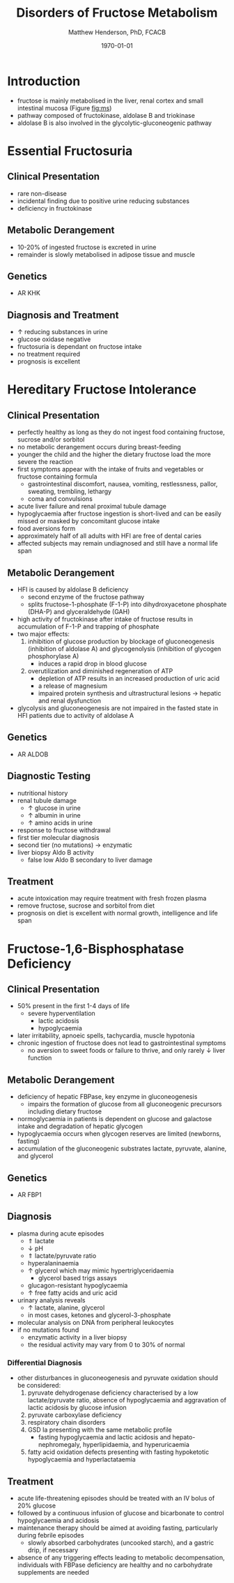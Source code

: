 #+TITLE: Disorders of Fructose Metabolism
#+AUTHOR: Matthew Henderson, PhD, FCACB
#+DATE: \today

* Introduction
- fructose is mainly metabolised in the liver, renal cortex and small
  intestinal mucosa (Figure [[fig:ms]])
- pathway composed of fructokinase, aldolase B and triokinase
- aldolase B is also involved in the glycolytic-gluconeogenic pathway

* Essential Fructosuria
** Clinical Presentation
- rare non-disease
- incidental finding due to positive urine reducing substances 
- deficiency in fructokinase
** Metabolic Derangement
- 10-20% of ingested fructose is excreted in urine
- remainder is slowly metabolised in adipose tissue and muscle
** Genetics
- AR KHK
** Diagnosis and Treatment
- \uparrow reducing substances in urine
- glucose oxidase negative
- fructosuria is dependant on fructose intake
- no treatment required
- prognosis is excellent

* Hereditary Fructose Intolerance
** Clinical Presentation
- perfectly healthy as long as they do not ingest food containing
  fructose, sucrose and/or sorbitol
- no metabolic derangement occurs during breast-feeding
- younger the child and the higher the dietary fructose load the more
  severe the reaction
- first symptoms appear with the intake of fruits and vegetables or
  fructose containing formula
  - gastrointestinal discomfort, nausea, vomiting, restlessness,
    pallor, sweating, trembling, lethargy
  - coma and convulsions
- acute liver failure and renal proximal tubule damage
- hypoglycaemia after fructose ingestion is short-lived and can be
  easily missed or masked by concomitant glucose intake
- food aversions form
- approximately half of all adults with HFI are free of dental caries
- affected subjects may remain undiagnosed and still have a normal
  life span

** Metabolic Derangement
- HFI is caused by aldolase B deficiency
  - second enzyme of the fructose pathway
  - splits fructose-1-phosphate (F-1-P) into dihydroxyacetone phosphate (DHA-P) and glyceraldehyde (GAH)
- high activity of fructokinase after intake of fructose results in
  accumulation of F-1-P and trapping of phosphate
- two major effects:
  1. inhibition of glucose production by blockage of gluconeogenesis
     (inhibition of aldolase A) and glycogenolysis (inhibition of glycogen phosphorylase A)
     - induces a rapid drop in blood glucose
  2. overutilization and diminished regeneration of ATP
     - depletion of ATP results in an increased production of uric acid
     - a release of magnesium
     - impaired protein synthesis and ultrastructural lesions \to
       hepatic and renal dysfunction
- glycolysis and gluconeogenesis are not impaired in the fasted state
  in HFI patients due to activity of aldolase A

** Genetics
- AR ALDOB

** Diagnostic Testing
- nutritional history
- renal tubule damage
  - \uparrow glucose in urine
  - \uparrow albumin in urine
  - \uparrow amino acids in urine
- response to fructose withdrawal
- first tier molecular diagnosis
- second tier (no mutations) \to enzymatic
- liver biopsy Aldo B activity
  - false low Aldo B secondary to liver damage

** Treatment
- acute intoxication may require treatment with fresh frozen plasma
- remove fructose, sucrose and sorbitol from diet
- prognosis on diet is excellent with normal growth, intelligence and
  life span

* Fructose-1,6-Bisphosphatase Deficiency
** Clinical Presentation
- 50% present in the first 1-4 days of life
  - severe hyperventilation
    - lactic acidosis
    - hypoglycaemia
- later irritability, apnoeic spells, tachycardia, muscle hypotonia
- chronic ingestion of fructose does not lead to gastrointestinal symptoms
  - no aversion to sweet foods or failure to thrive, and only rarely \downarrow liver function

** Metabolic Derangement
- deficiency of hepatic FBPase, key enzyme in gluconeogenesis
  - impairs the formation of glucose from all gluconeogenic precursors including dietary fructose
- normoglycaemia in patients is dependent on glucose and galactose
  intake and degradation of hepatic glycogen
- hypoglycaemia occurs when glycogen reserves are limited (newborns, fasting)
- accumulation of the gluconeogenic substrates lactate, pyruvate, alanine, and glycerol
** Genetics
- AR FBP1

** Diagnosis
- plasma during acute episodes
  - \Uparrow lactate
  - \downarrow pH
  - \Uparrow lactate/pyruvate ratio
  - hyperalaninaemia
  - \uparrow glycerol which may mimic hypertriglyceridaemia
    - glycerol based trigs assays
  - glucagon-resistant hypoglycaemia
  - \uparrow free fatty acids and uric acid
- urinary analysis reveals
  - \uparrow lactate, alanine, glycerol
  - in most cases, ketones and glycerol-3-phosphate

- molecular analysis on DNA from peripheral leukocytes
- if no mutations found
  - enzymatic activity in a liver biopsy
  - the residual activity may vary from 0 to 30% of normal

*** Differential Diagnosis
 - other disturbances in gluconeogenesis and pyruvate oxidation should be considered:
   1) pyruvate dehydrogenase deficiency characterised by a low
      lactate/pyruvate ratio, absence of hypoglycaemia and aggravation
      of lactic acidosis by glucose infusion
   2) pyruvate carboxylase deficiency
   3) respiratory chain disorders
   4) GSD Ia presenting with the same metabolic profile
      - fasting hypoglycaemia and lactic acidosis and hepato-nephromegaly, hyperlipidaemia, and hyperuricaemia
   5) fatty acid oxidation defects presenting with fasting hypoketotic hypoglycaemia and hyperlactataemia

** Treatment
- acute life-threatening episodes should be treated with an IV bolus
  of 20% glucose
- followed by a continuous infusion of glucose and bicarbonate to
  control hypoglycaemia and acidosis
- maintenance therapy should be aimed at avoiding fasting,
  particularly during febrile episodes
  - slowly absorbed carbohydrates (uncooked starch), and a gastric
    drip, if necessary
- absence of any triggering effects leading to metabolic
  decompensation, individuals with FBPase deficiency are healthy and
  no carbohydrate supplements are needed

